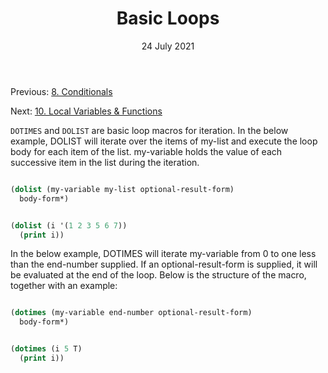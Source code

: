 #+DATE: 24 July 2021

#+TITLE: Basic Loops

Previous: [[file:clbe-8.org][8. Conditionals]]

Next: [[file:clbe-10.org][10. Local Variables & Functions]]

# # # # # # # # # # # # # # # # # # # # # # # # # # # # # # # # # # # #

=DOTIMES= and =DOLIST= are basic loop macros for iteration. In the below
example, DOLIST will iterate over the items of my-list and execute the
loop body for each item of the list. my-variable holds the value of
each successive item in the list during the iteration.

#+begin_src lisp

  (dolist (my-variable my-list optional-result-form)
    body-form*)

#+end_src

#+begin_src lisp

   (dolist (i '(1 2 3 5 6 7))
     (print i))

#+end_src

In the below example, DOTIMES will iterate my-variable from 0 to one
less than the end-number supplied. If an optional-result-form is
supplied, it will be evaluated at the end of the loop. Below is the
structure of the macro, together with an example:

#+begin_src lisp

  (dotimes (my-variable end-number optional-result-form)
    body-form*)

#+end_src

#+begin_src lisp

  (dotimes (i 5 T)
    (print i))

#+end_src

